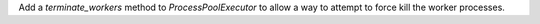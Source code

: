 Add a `terminate_workers` method to `ProcessPoolExecutor` to allow a way to attempt to force kill the worker processes.
